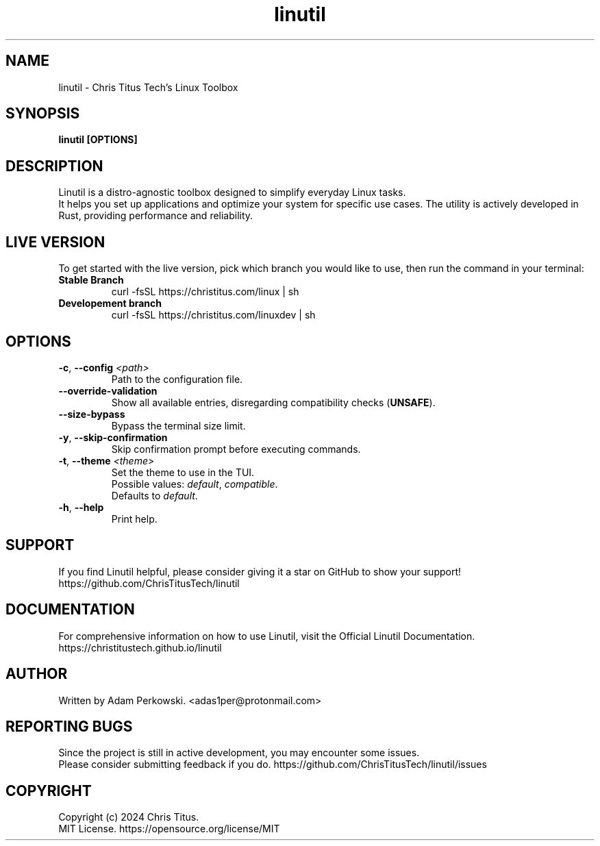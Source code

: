 .\" manpage for Linutil
.TH "linutil" "1" "November 2024" "Linutil 2024.10.31" "Linutil Manual"

.SH NAME
linutil \- Chris Titus Tech's Linux Toolbox

.SH SYNOPSIS
\fBlinutil [OPTIONS]\fR

.SH DESCRIPTION
Linutil is a distro-agnostic toolbox designed to simplify everyday Linux tasks.
.br
It helps you set up applications and optimize your system for specific use cases. The utility is actively developed in Rust, providing performance and reliability.

.SH LIVE VERSION
To get started with the live version, pick which branch you would like to use, then run the command in your terminal:
.TP
\fBStable Branch\fR
curl -fsSL https://christitus.com/linux | sh
.TP
\fBDevelopement branch\fR
curl -fsSL https://christitus.com/linuxdev | sh

.SH OPTIONS
.TP
\fB\-c\fR, \fB\-\-config\fR \fI<path>\fR
Path to the configuration file.

.TP
\fB\-\-override\-validation\fR
Show all available entries, disregarding compatibility checks (\fBUNSAFE\fR).

.TP
\fB\-\-size\-bypass\fR
Bypass the terminal size limit.

.TP
\fB\-y\fR, \fB\-\-skip\-confirmation\fR
Skip confirmation prompt before executing commands.

.TP
\fB\-t\fR, \fB\-\-theme\fR \fI<theme>\fR
Set the theme to use in the TUI.
.br
Possible values:
\fIdefault\fR,
\fIcompatible\fR.
.br
Defaults to \fIdefault\fR.

.TP
\fB\-h\fR, \fB\-\-help\fR
Print help.

.SH SUPPORT
If you find Linutil helpful, please consider giving it a star on GitHub to show your support!
https://github.com/ChrisTitusTech/linutil

.SH DOCUMENTATION
For comprehensive information on how to use Linutil, visit the Official Linutil Documentation.
https://christitustech.github.io/linutil

.SH AUTHOR
Written by Adam Perkowski.
<adas1per@protonmail.com>

.SH REPORTING BUGS
Since the project is still in active development, you may encounter some issues.
.br
Please consider submitting feedback if you do.
https://github.com/ChrisTitusTech/linutil/issues

.SH COPYRIGHT
Copyright (c) 2024 Chris Titus.
.br
MIT License.
https://opensource.org/license/MIT
